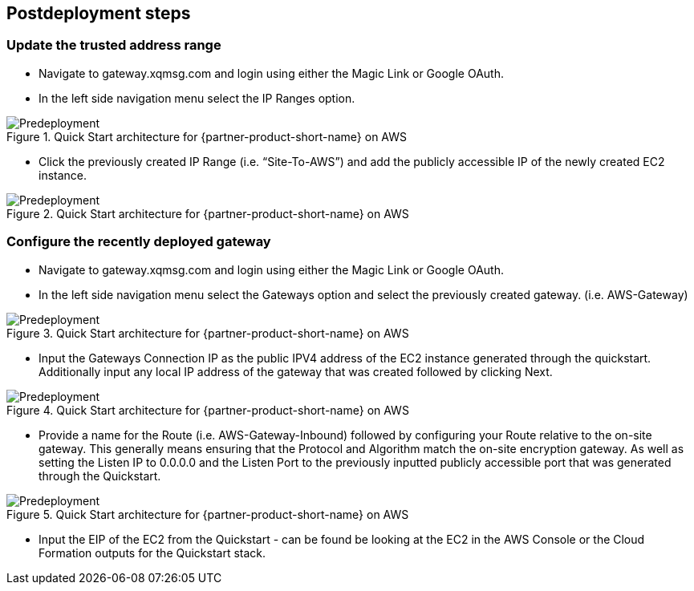// Include any postdeployment steps here, such as steps necessary to test that the deployment was successful. If there are no postdeployment steps, leave this file empty.

== Postdeployment steps
=== Update the trusted address range
* Navigate to gateway.xqmsg.com and login using either the Magic Link or Google OAuth.
* In the left side navigation menu select the IP Ranges option.

[#predeploy1]
.Quick Start architecture for {partner-product-short-name} on AWS
image::../images/predeploy1.png[Predeployment]

* Click the previously created IP Range (i.e. “Site-To-AWS”) and add the publicly accessible IP of the newly created EC2 instance.

[#predeploy2]
.Quick Start architecture for {partner-product-short-name} on AWS
image::../images/predeploy2.png[Predeployment]

=== Configure the recently deployed gateway
* Navigate to gateway.xqmsg.com and login using either the Magic Link or Google OAuth.
* In the left side navigation menu select the Gateways option and select the previously created gateway. (i.e. AWS-Gateway)

[#predeploy3]
.Quick Start architecture for {partner-product-short-name} on AWS
image::../images/predeploy3.png[Predeployment]

* Input the Gateways Connection IP as the public IPV4 address of the EC2 instance generated through the quickstart. Additionally input any local IP address of the gateway that was created followed by clicking Next.

[#predeploy4]
.Quick Start architecture for {partner-product-short-name} on AWS
image::../images/predeploy4.png[Predeployment]

* Provide a name for the Route (i.e. AWS-Gateway-Inbound) followed by configuring your Route relative to the on-site gateway. This generally means ensuring that the Protocol and Algorithm match the on-site encryption gateway. As well as setting the Listen IP to 0.0.0.0 and the Listen Port to the previously inputted publicly accessible port that was generated through the Quickstart.

[#predeploy5]
.Quick Start architecture for {partner-product-short-name} on AWS
image::../images/predeploy5.png[Predeployment]

* Input the EIP of the EC2 from the Quickstart - can be found be looking at the EC2 in the AWS Console or the Cloud Formation outputs for the Quickstart stack.
